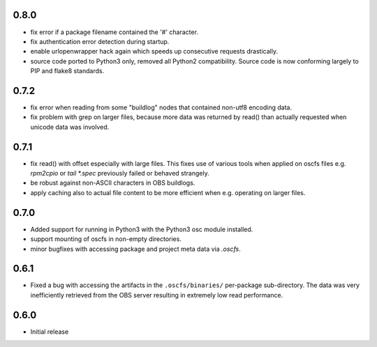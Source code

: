 0.8.0
=====

- fix error if a package filename contained the '#' character.
- fix authentication error detection during startup.
- enable urlopenwrapper hack again which speeds up consecutive requests
  drastically.
- source code ported to Python3 only, removed all Python2 compatibility.
  Source code is now conforming largely to PIP and flake8 standards.

0.7.2
=====

- fix error when reading from some "buildlog" nodes that contained non-utf8
  encoding data.
- fix problem with grep on larger files, because more data was returned by
  read() than actually requested when unicode data was involved.

0.7.1
=====

- fix read() with offset especially with large files. This fixes use of
  various tools when applied on oscfs files e.g. `rpm2cpio` or
  `tail *.spec` previously failed or behaved strangely.
- be robust against non-ASCII characters in OBS buildlogs.
- apply caching also to actual file content to be more efficient when e.g.
  operating on larger files.

0.7.0
=====

- Added support for running in Python3 with the Python3 osc module installed.
- support mounting of oscfs in non-empty directories.
- minor bugfixes with accessing package and project meta data via `.oscfs`.

0.6.1
=====

- Fixed a bug with accessing the artifacts in the ``.oscfs/binaries/``
  per-package sub-directory. The data was very inefficiently retrieved
  from the OBS server resulting in extremely low read performance.

0.6.0
=====

- Initial release

